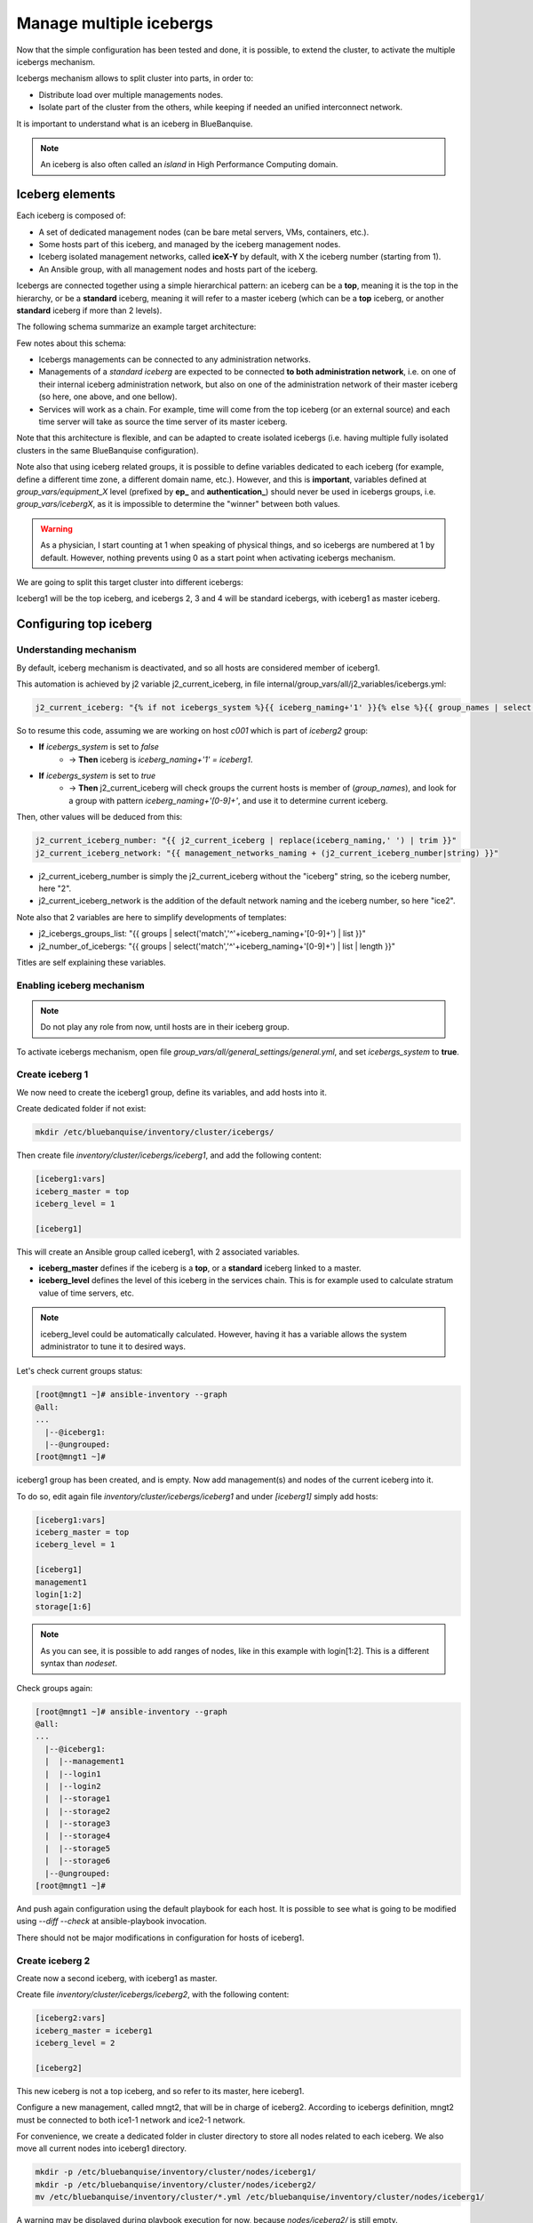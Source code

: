 ========================
Manage multiple icebergs
========================

Now that the simple configuration has been tested and done, it is possible,
to extend the cluster, to activate the multiple icebergs mechanism.

Icebergs mechanism allows to split cluster into parts, in order to:

* Distribute load over multiple managements nodes.
* Isolate part of the cluster from the others, while keeping if needed an unified interconnect network.

It is important to understand what is an iceberg in BlueBanquise.

.. note::
  An iceberg is also often called an *island* in High Performance Computing
  domain.

Iceberg elements
================

Each iceberg is composed of:

* A set of dedicated management nodes (can be bare metal servers, VMs, containers, etc.).
* Some hosts part of this iceberg, and managed by the iceberg management nodes.
* Iceberg isolated management networks, called **iceX-Y** by default, with X the iceberg number (starting from 1).
* An Ansible group, with all management nodes and hosts part of the iceberg.

Icebergs are connected together using a simple hierarchical pattern:
an iceberg can be a **top**, meaning it is the top in the hierarchy,
or be a **standard** iceberg, meaning it will refer to a master iceberg
(which can be a **top** iceberg, or another **standard** iceberg if more than 2
levels).

The following schema summarize an example target architecture:

.. image:: images/multiple_icebergs_1.svg

Few notes about this schema:

* Icebergs managements can be connected to any administration networks.
* Managements of a *standard iceberg* are expected to be connected **to both administration network**,
  i.e. on one of their internal iceberg administration network, but also on one of the administration network of their master iceberg
  (so here, one above, and one bellow).
* Services will work as a chain. For example, time will come from the top iceberg (or an external source) and each time server will take as source the time server of its master iceberg.

Note that this architecture is flexible, and can be adapted to create isolated
icebergs (i.e. having multiple fully isolated clusters in the same BlueBanquise
configuration).

Note also that using iceberg related groups, it is possible to define variables
dedicated to each iceberg (for example, define a different time zone, a
different domain name, etc.).
However, and this is **important**, variables defined at *group_vars/equipment_X*
level (prefixed by **ep_** and **authentication_**) should never be used in
icebergs groups, i.e. *group_vars/icebergX*, as it is impossible to determine
the "winner" between both values.

.. warning::
  As a physician, I start counting at 1 when speaking of physical things, and so
  icebergs are numbered at 1 by default. However, nothing prevents using 0 as a
  start point when activating icebergs mechanism.

We are going to split this target cluster into different icebergs:

.. image:: images/multiple_icebergs_2.svg

Iceberg1 will be the top iceberg, and icebergs 2, 3 and 4 will be standard
icebergs, with iceberg1 as master iceberg.

Configuring top iceberg
=======================

Understanding mechanism
-----------------------

By default, iceberg mechanism is deactivated, and so all hosts are considered
member of iceberg1.

This automation is achieved by j2 variable j2_current_iceberg, in file
internal/group_vars/all/j2_variables/icebergs.yml:

.. code-block:: text

  j2_current_iceberg: "{% if not icebergs_system %}{{ iceberg_naming+'1' }}{% else %}{{ group_names | select('match','^'+iceberg_naming+'[0-9]+') | list | unique | sort | first | join }}{% endif %}"

So to resume this code, assuming we are working on host *c001* which is part of *iceberg2* group:

.. image:: images/multiple_icebergs_j2.svg

* **If** *icebergs_system* is set to *false*
   * -> **Then** iceberg is *iceberg_naming+'1' = iceberg1*.
* **If** *icebergs_system* is set to *true*
   * -> **Then** j2_current_iceberg will check groups the current hosts is member of (*group_names*), and look for a group with pattern *iceberg_naming+'[0-9]+'*, and use it to determine current iceberg.

Then, other values will be deduced from this:

.. code-block:: text

  j2_current_iceberg_number: "{{ j2_current_iceberg | replace(iceberg_naming,' ') | trim }}"
  j2_current_iceberg_network: "{{ management_networks_naming + (j2_current_iceberg_number|string) }}"

* j2_current_iceberg_number is simply the j2_current_iceberg without the "iceberg" string, so the iceberg number, here "2".
* j2_current_iceberg_network is the addition of the default network naming and the iceberg number, so here "ice2".

Note also that 2 variables are here to simplify developments of templates:

* j2_icebergs_groups_list: "{{ groups | select('match','^'+iceberg_naming+'[0-9]+') | list }}"
* j2_number_of_icebergs: "{{ groups | select('match','^'+iceberg_naming+'[0-9]+') | list | length }}"

Titles are self explaining these variables.

Enabling iceberg mechanism
--------------------------

.. note::
  Do not play any role from now, until hosts are in their iceberg group.

To activate icebergs mechanism, open file
*group_vars/all/general_settings/general.yml*, and set *icebergs_system* to
**true**.

Create iceberg 1
----------------

We now need to create the iceberg1 group, define its variables, and add hosts
into it.

Create dedicated folder if not exist:

.. code-block:: bash

  mkdir /etc/bluebanquise/inventory/cluster/icebergs/

Then create file *inventory/cluster/icebergs/iceberg1*,
and add the following content:

.. code-block:: text

  [iceberg1:vars]
  iceberg_master = top
  iceberg_level = 1

  [iceberg1]

This will create an Ansible group called iceberg1, with 2 associated variables.

* **iceberg_master** defines if the iceberg is a **top**, or a **standard** iceberg linked to a master.
* **iceberg_level** defines the level of this iceberg in the services chain. This is for example used to calculate stratum value of time servers, etc.

.. note::
  iceberg_level could be automatically calculated. However, having it has a
  variable allows the system administrator to tune it to desired ways.

Let's check current groups status:

.. code-block:: text

  [root@mngt1 ~]# ansible-inventory --graph
  @all:
  ...
    |--@iceberg1:
    |--@ungrouped:
  [root@mngt1 ~]#

iceberg1 group has been created, and is empty. Now add management(s) and nodes
of the current iceberg into it.

To do so, edit again file *inventory/cluster/icebergs/iceberg1* and under
*[iceberg1]* simply add hosts:

.. code-block:: text

  [iceberg1:vars]
  iceberg_master = top
  iceberg_level = 1

  [iceberg1]
  management1
  login[1:2]
  storage[1:6]

.. note::
  As you can see, it is possible to add ranges of nodes, like in this example
  with login[1:2]. This is a different syntax than *nodeset*.

Check groups again:

.. code-block:: text

  [root@mngt1 ~]# ansible-inventory --graph
  @all:
  ...
    |--@iceberg1:
    |  |--management1
    |  |--login1
    |  |--login2
    |  |--storage1
    |  |--storage2
    |  |--storage3
    |  |--storage4
    |  |--storage5
    |  |--storage6
    |--@ungrouped:
  [root@mngt1 ~]#

And push again configuration using the default playbook for each host.
It is possible to see what is going to be modified using *--diff --check* at
ansible-playbook invocation.

There should not be major modifications in configuration for hosts of iceberg1.

Create iceberg 2
----------------

Create now a second iceberg, with iceberg1 as master.

Create file *inventory/cluster/icebergs/iceberg2*, with the following content:

.. code-block:: text

  [iceberg2:vars]
  iceberg_master = iceberg1
  iceberg_level = 2

  [iceberg2]

This new iceberg is not a top iceberg, and so refer to its master, here
iceberg1.

Configure a new management, called mngt2, that will be in charge of iceberg2.
According to icebergs definition, mngt2 must be connected to both ice1-1 network
and ice2-1 network.

For convenience, we create a dedicated folder in cluster directory to store all
nodes related to each iceberg. We also move all current nodes into iceberg1
directory.

.. code-block:: text

  mkdir -p /etc/bluebanquise/inventory/cluster/nodes/iceberg1/
  mkdir -p /etc/bluebanquise/inventory/cluster/nodes/iceberg2/
  mv /etc/bluebanquise/inventory/cluster/*.yml /etc/bluebanquise/inventory/cluster/nodes/iceberg1/

A warning may be displayed during playbook execution for now, because
*nodes/iceberg2/* is still empty.

Now create mngt2 file dedicated file
*inventory/cluster/nodes/iceberg2/management.yml* with the following content:

.. code-block:: yaml

  mg_managements:
    children:
      equipment_typeM:
        hosts:
          mngt2:
            bmc:
              name: bmngt2
              ip4: 10.10.100.2
              mac: 08:00:27:0d:41:97
              network: ice1-1
            network_interfaces:
              - interface: enp0s8
                ip4: 10.12.0.1
                mac: 08:00:27:de:42:23
                network: ice2-1
              - interface: enp0s3
                ip4: 10.10.0.2
                mac: 08:00:27:de:41:21
                network: ice1-1

This host is connected to both icebergs, and will be pushed from ice1-1 and act
as a pusher (management) on ice2-1.

.. warning::
  Two important things, related to network.
  First, BMC is connected to ice1-1, as mngt1 is in charge of deploying mngt2.
  Secondly, here, network_interface on ice2-1 is put **FIRST** in the list. This
  is key, as you need nodes to reach mngt2 to its main iceberg interface. Only
  mngt1 should need access to ice1-1 interface of mngt2, and the *ssh_master*
  role will ensure that Ansible from mngt1 use this one.

And add mngt2 to iceberg2, by editing µinventory/cluster/icebergs/iceberg2µ and
adding mngt2 under [iceberg2]:

.. code-block:: text

  [iceberg2:vars]
  iceberg_master = iceberg1
  iceberg_level = 2

  [iceberg2]
  mngt2

Play again playbooks on mngt1, so mngt2 is added into dhcp, pxe, dns, hosts,
etc. configuration files.

.. note::
  Even if mngt2 is not part of iceberg1, it has been added to configuration
  files on mngt1, like any other nodes of iceberg1. All nodes part of a sub
  iceberg and also part of *mg_managements* group are automatically added, as
  they also need to be deployed from this iceberg, like any other nodes.

Once done, use standard procedure to deploy OS on mngt2 from mngt1 (*bootset*,
etc).

Now, few steps has to be followed in a specific order in order to deploy
configuration on mngt2.

Deploy sub management configuration
-----------------------------------

First, using default strategy (you can use another one), it is needed that mngt2
mount over nfs the repositories and the BlueBanquise configuration from mngt1.
This to be able to install packages, but also act as a repository server for
its iceberg, and be able to deploy the configuration on its iceberg nodes.

We need to ensure mngt2 is part of a group that will mount the repositories and
bluebanquise, in nfs.yml. By default, this group is called
*secondary_managements*.

Create file *inventory/cluster/groups/secondary_managements* with the following
content:

.. code-block:: text

  [secondary_managements]
  mngt2

Then ensure in file *inventory/group_vars/all/general_settings/nfs.yml* you have
exactly at least these two exports:

.. code-block:: yaml

  nfs:

    ...

    bluebanquise:
      mount: /etc/bluebanquise
      export: /etc/bluebanquise
      server: mngt1
      clients_groups:
        - secondary_managements
      take_over_network: ice1-1
      export_arguments: ro,no_root_squash,sync
      mount_arguments: ro,intr,nfsvers=4.2,bg

    repositories:
      mount: /var/www/html/repositories
      export: /var/www/html/repositories
      server: mngt1
      clients_groups:
        - secondary_managements
      take_over_network: ice1-1
      export_arguments: ro,no_root_squash,sync
      mount_arguments: ro,intr,rsize=32768,wsize=32768,nfsvers=4.2,bg

So mngt1 will export both folders, and members of secondary_managements (so
mngt2) will mount it.

.. note::
  All is set to read only here (ro). It is up to you to switch to read write if
  needed.

If you just added these new nfs exports, play the role nfs_server on mngt1 and
check that mngt1 now export these foldes, using *showmount -e mngt1* command.

Next, we will need a playbook for mngt2. Copy current mngt1 dedicated playbook:

.. code-block:: text

  cp /etc/bluebanquise/playbooks/mngt1.yml /etc/bluebanquise/playbooks/mngt2.yml

And change target host inside to match mngt2.

From now, few steps need to be done in a very strict order. We are going to
force mngt2 to be part of iceberg1 for few commands, in order to be able to
bootstrap it. To do so, we will execute the mngt2.yml playbook, with an extra
variable, that will force *j2_current_iceberg* to be **iceberg1**.

.. image:: images/multiple_icebergs_3.svg

We need first mngt2 to be able to install packages, and so to use mngt1 as
repositories server.

Deploy repositories_client role, by forcing mngt2 to be temporary part of
iceberg1:

.. code-block:: text

  ansible-playbook /etc/bluebanquise/playbooks/mngt2.yml -t repositories_client --extra-vars j2_current_iceberg=iceberg1

Packages can now be downloaded from mngt1 to mngt2 and installed on mngt2.

.. image:: images/multiple_icebergs_4.svg

Then deploy nfs_client role, and repositories_server role, so that mngt2 can get
repositories locally and distribute them on iceberg2:

.. code-block:: text

  ansible-playbook /etc/bluebanquise/playbooks/mngt2.yml -t nfs_client,repositories_server --extra-vars j2_current_iceberg=iceberg1

*/var/www/html/repositories* and */etc/bluebanquise* from mngt1 are now mounted
on mngt2, and httpd server is running on mngt2.

.. image:: images/multiple_icebergs_5.svg

Now, mngt2 can be autonomous and do not need to be part of iceberg1.
Deploy the whole configuration on it:

.. code-block:: text

  ansible-playbook /etc/bluebanquise/playbooks/mngt2.yml

And now mngt2 act as iceberg2 management, and can provide packages to its nodes.

.. image:: images/multiple_icebergs_6.svg

And proceed as usual to add more hosts into iceberg2 and deploy them,
this time from mngt2.

Redo this same process for each additional island.

Interconnect and job scheduler (HPC only)
-----------------------------------------

Now that your icebergs are up and running comes the question of the interconnect
(if exist) and the job scheduler (by default Slurm). Same question can be made
for the storage: you may need all nodes to reach a network FS (Lustre, BeeGFS,
etc.).

.. image:: images/multiple_icebergs_7.svg

For storage, it should be straightforward: once the storage is online and
reachable over the interconnect, all nodes can mount it.

The Slurm setup is a little bit more complex. You will need a unified network to
allow your nodes to be able to reach the same Slurm controller, mostly running
on the mngt1 server.

But you will also need to ensure direct hostnames resolution of all computes
nodes is done on the interconnect, and not on the internet. Why ? Simply because
when parallel computations take places, Slurm will provide to the instance nodes
hostnames as target, and so if nodes need to reach each other through ethernet,
nodes from once iceberg will not be able to reach nodes from other icebergs, and
so parallel computations will not initialize.

Example: user job is asking for 100 nodes, the whole cluster is free, and each
iceberg contains 80 nodes. Slurm will allocate 80 nodes from iceberg1, lets say
c[001-080] and 20 nodes from iceberg2, c[081-100]. The final mpirun command
will receive as hosts target c[001-100]. c001 will be able to communicate with
c002, but not with c081, as iceberg ethernet networks are isolated. But if c081
means c081 over the interconnect network, then since this network is unified,
c001 will be able to reach c081 and initialize MPI run.

.. note::
  It is possible to set routing between icebergs over ethernet, but this is not
  in the scope of this documentation.

To achieve direct computes hosts resolution over interconnect, ensure the
interconnect network interface is first in the network_interface list of each
compute node.

For example:

.. code-block:: text

  hosts:
    c001:
      bmc:
        name: bc001
        ip4: 10.2.103.1
        mac: 08:00:27:0d:f8:a5
        network: ice2-1
      network_interfaces:
        - interface: enp0s3
          ip4: 10.2.3.1
          mac: 08:00:27:0d:f8:a6
          network: ice2-1
        - interface: ib0
          ip4: 10.20.3.1
          network: interconnect-1

Becomes:

.. code-block:: text

  hosts:
    c001:
      bmc:
        name: bc001
        ip4: 10.2.103.1
        mac: 08:00:27:0d:f8:a5
        network: ice2-1
      network_interfaces:
        - interface: ib0
          ip4: 10.20.3.1
          network: interconnect-1
        - interface: enp0s3
          ip4: 10.2.3.1
          mac: 08:00:27:0d:f8:a6
          network: ice2-1

Using this, all nodes will now be able to communicate directly over the
interconnect.

.. note::
  Having interconnect here as direct resolution is not an issue to deploy
  configuration with Ansible. By default, the ss_master role force the ssh from
  a management to targets to be done on the first management network in the
  target network_interfaces list. In this example, a ping c001 will ping the
  ib0 interface, so 10.20.3.1, but an ssh c001 will connect to c001 through
  interface enp0s3, so 10.2.3.1 .
